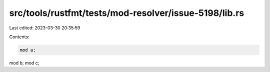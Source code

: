 src/tools/rustfmt/tests/mod-resolver/issue-5198/lib.rs
======================================================

Last edited: 2023-03-30 20:35:59

Contents:

.. code-block:: rs

    mod a;
mod b;
mod c;


